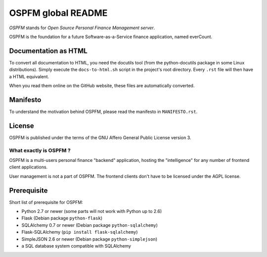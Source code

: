 ###################
OSPFM global README
###################

*OSPFM* stands for *Open Source Personal Finance Management server*.

OSPFM is the foundation for a future Software-as-a-Service finance application,
named everCount.

Documentation as HTML
=====================

To convert  all documentation  to HTML,  you need the  docutils tool  (from the
python-docutils  package  in some  Linux  distributions).  Simply  execute  the
``docs-to-html.sh`` script in the project's root directory. Every ``.rst`` file
will then have a HTML equivalent.

When you read them online on the GitHub website,  these files are automatically
converted.

Manifesto
=========

To  understand  the motivation  behind  OSPFM,  please  read  the  manifesto in
``MANIFESTO.rst``.

License
=======

OSPFM  is published  under the  terms of the  GNU Affero General Public License
version 3.

What exactly is OSPFM ?
-----------------------

OSPFM is  a multi-users  personal finance  "backend" application,  hosting  the
"intelligence" for any number of frontend client applications.

User management is not a part of OSPFM.
The frontend clients don't have to be licensed under the AGPL license.

Prerequisite
============

Short list of prerequisite for OSPFM:

- Python 2.7 or newer (some parts will not work with Python up to 2.6)
- Flask (Debian package ``python-flask``)
- SQLAlchemy 0.7 or newer (Debian package ``python-sqlalchemy``)
- Flask-SQLAlchemy (``pip install flask-sqlalchemy``)
- SimpleJSON 2.6 or newer (Debian package ``python-simplejson``)
- a SQL database system compatible with SQLAlchemy
